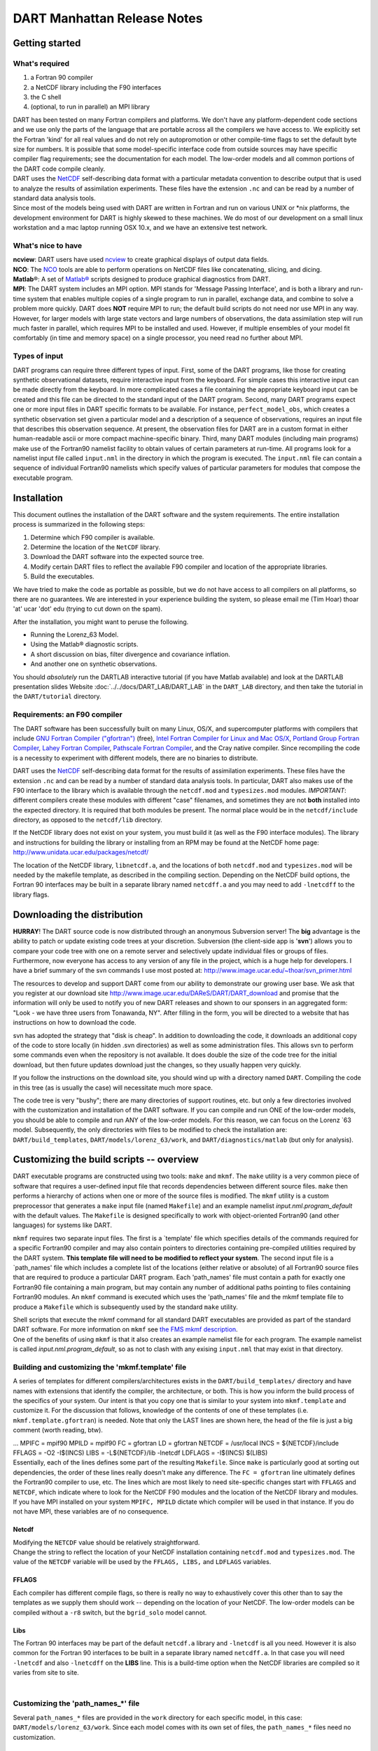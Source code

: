 DART Manhattan Release Notes
============================

Getting started
---------------

What's required
~~~~~~~~~~~~~~~

#. a Fortran 90 compiler
#. a NetCDF library including the F90 interfaces
#. the C shell
#. (optional, to run in parallel) an MPI library

| DART has been tested on many Fortran compilers and platforms. We don't have any platform-dependent code sections and
  we use only the parts of the language that are portable across all the compilers we have access to. We explicitly set
  the Fortran 'kind' for all real values and do not rely on autopromotion or other compile-time flags to set the default
  byte size for numbers. It is possible that some model-specific interface code from outside sources may have specific
  compiler flag requirements; see the documentation for each model. The low-order models and all common portions of the
  DART code compile cleanly.
| DART uses the `NetCDF <https://www.unidata.ucar.edu/downloads/netcdf/index.jsp>`__ self-describing data format with a
  particular metadata convention to describe output that is used to analyze the results of assimilation experiments.
  These files have the extension ``.nc`` and can be read by a number of standard data analysis tools.
| Since most of the models being used with DART are written in Fortran and run on various UNIX or \*nix platforms, the
  development environment for DART is highly skewed to these machines. We do most of our development on a small linux
  workstation and a mac laptop running OSX 10.x, and we have an extensive test network.

What's nice to have
~~~~~~~~~~~~~~~~~~~

| **ncview**: DART users have used `ncview <http://meteora.ucsd.edu/~pierce/ncview_home_page.html>`__ to create
  graphical displays of output data fields.
| **NCO**: The `NCO <http://nco.sourceforge.net>`__ tools are able to perform operations on NetCDF files like
  concatenating, slicing, and dicing.
| **Matlab**\ ®: A set of `Matlab® <http://www.mathworks.com/>`__ scripts designed to produce graphical diagnostics from
  DART.
| **MPI**: The DART system includes an MPI option. MPI stands for 'Message Passing Interface', and is both a library and
  run-time system that enables multiple copies of a single program to run in parallel, exchange data, and combine to
  solve a problem more quickly. DART does **NOT** require MPI to run; the default build scripts do not need nor use MPI
  in any way. However, for larger models with large state vectors and large numbers of observations, the data
  assimilation step will run much faster in parallel, which requires MPI to be installed and used. However, if multiple
  ensembles of your model fit comfortably (in time and memory space) on a single processor, you need read no further
  about MPI.

Types of input
~~~~~~~~~~~~~~

DART programs can require three different types of input. First, some of the DART programs, like those for creating
synthetic observational datasets, require interactive input from the keyboard. For simple cases this interactive input
can be made directly from the keyboard. In more complicated cases a file containing the appropriate keyboard input can
be created and this file can be directed to the standard input of the DART program. Second, many DART programs expect
one or more input files in DART specific formats to be available. For instance, ``perfect_model_obs``, which creates a
synthetic observation set given a particular model and a description of a sequence of observations, requires an input
file that describes this observation sequence. At present, the observation files for DART are in a custom format in
either human-readable ascii or more compact machine-specific binary. Third, many DART modules (including main programs)
make use of the Fortran90 namelist facility to obtain values of certain parameters at run-time. All programs look for a
namelist input file called ``input.nml`` in the directory in which the program is executed. The ``input.nml`` file can
contain a sequence of individual Fortran90 namelists which specify values of particular parameters for modules that
compose the executable program.

Installation
------------

This document outlines the installation of the DART software and the system requirements. The entire installation
process is summarized in the following steps:

#. Determine which F90 compiler is available.
#. Determine the location of the ``NetCDF`` library.
#. Download the DART software into the expected source tree.
#. Modify certain DART files to reflect the available F90 compiler and location of the appropriate libraries.
#. Build the executables.

We have tried to make the code as portable as possible, but we do not have access to all compilers on all platforms, so
there are no guarantees. We are interested in your experience building the system, so please email me (Tim Hoar) thoar
'at' ucar 'dot' edu (trying to cut down on the spam).

After the installation, you might want to peruse the following.

-  Running the Lorenz_63 Model.
-  Using the Matlab® diagnostic scripts.
-  A short discussion on bias, filter divergence and covariance inflation.
-  And another one on synthetic observations.

You should *absolutely* run the DARTLAB interactive tutorial (if you have Matlab available) and look at the DARTLAB
presentation slides Website :doc:`../../docs/DART_LAB/DART_LAB` in the ``DART_LAB`` directory, and then take the
tutorial in the ``DART/tutorial`` directory.

Requirements: an F90 compiler
~~~~~~~~~~~~~~~~~~~~~~~~~~~~~

The DART software has been successfully built on many Linux, OS/X, and supercomputer platforms with compilers that
include `GNU Fortran Compiler ("gfortran") <http://gcc.gnu.org/fortran>`__ (free), `Intel Fortran Compiler for Linux and
Mac OS/X <http://software.intel.com/en-us/fortran-compilers>`__, `Portland Group Fortran
Compiler <http://www.pgroup.com>`__, `Lahey Fortran Compiler <http://www.lahey.com>`__, `Pathscale Fortran
Compiler <http://www.pathscale.com>`__, and the Cray native compiler. Since recompiling the code is a necessity to
experiment with different models, there are no binaries to distribute.

DART uses the `NetCDF <http://www.unidata.ucar.edu/packages/netcdf/>`__ self-describing data format for the results of
assimilation experiments. These files have the extension ``.nc`` and can be read by a number of standard data analysis
tools. In particular, DART also makes use of the F90 interface to the library which is available through the
``netcdf.mod`` and ``typesizes.mod`` modules. *IMPORTANT*: different compilers create these modules with different
"case" filenames, and sometimes they are not **both** installed into the expected directory. It is required that both
modules be present. The normal place would be in the ``netcdf/include`` directory, as opposed to the ``netcdf/lib``
directory.

If the NetCDF library does not exist on your system, you must build it (as well as the F90 interface modules). The
library and instructions for building the library or installing from an RPM may be found at the NetCDF home page:
http://www.unidata.ucar.edu/packages/netcdf/

The location of the NetCDF library, ``libnetcdf.a``, and the locations of both ``netcdf.mod`` and ``typesizes.mod`` will
be needed by the makefile template, as described in the compiling section. Depending on the NetCDF build options, the
Fortran 90 interfaces may be built in a separate library named ``netcdff.a`` and you may need to add ``-lnetcdff`` to
the library flags.

Downloading the distribution
----------------------------

**HURRAY**! The DART source code is now distributed through an anonymous Subversion server! The **big** advantage is the
ability to patch or update existing code trees at your discretion. Subversion (the client-side app is '**svn**') allows
you to compare your code tree with one on a remote server and selectively update individual files or groups of files.
Furthermore, now everyone has access to any version of any file in the project, which is a huge help for developers. I
have a brief summary of the svn commands I use most posted at: http://www.image.ucar.edu/~thoar/svn_primer.html

The resources to develop and support DART come from our ability to demonstrate our growing user base. We ask that you
register at our download site http://www.image.ucar.edu/DAReS/DART/DART_download and promise that the information will
only be used to notify you of new DART releases and shown to our sponsers in an aggregated form: "Look - we have three
users from Tonawanda, NY". After filling in the form, you will be directed to a website that has instructions on how to
download the code.

svn has adopted the strategy that "disk is cheap". In addition to downloading the code, it downloads an additional copy
of the code to store locally (in hidden .svn directories) as well as some administration files. This allows svn to
perform some commands even when the repository is not available. It does double the size of the code tree for the
initial download, but then future updates download just the changes, so they usually happen very quickly.

If you follow the instructions on the download site, you should wind up with a directory named ``DART``. Compiling the
code in this tree (as is usually the case) will necessitate much more space.

The code tree is very "bushy"; there are many directories of support routines, etc. but only a few directories involved
with the customization and installation of the DART software. If you can compile and run ONE of the low-order models,
you should be able to compile and run ANY of the low-order models. For this reason, we can focus on the Lorenz \`63
model. Subsequently, the only directories with files to be modified to check the installation are:
``DART/build_templates``, ``DART/models/lorenz_63/work``, and ``DART/diagnostics/matlab`` (but only for analysis).

Customizing the build scripts -- overview
-----------------------------------------

DART executable programs are constructed using two tools: ``make`` and ``mkmf``. The ``make`` utility is a very common
piece of software that requires a user-defined input file that records dependencies between different source files.
``make`` then performs a hierarchy of actions when one or more of the source files is modified. The ``mkmf`` utility is
a custom preprocessor that generates a ``make`` input file (named ``Makefile``) and an example namelist
*input.nml.\ program\ \_default* with the default values. The ``Makefile`` is designed specifically to work with
object-oriented Fortran90 (and other languages) for systems like DART.

``mkmf`` requires two separate input files. The first is a \`template' file which specifies details of the commands
required for a specific Fortran90 compiler and may also contain pointers to directories containing pre-compiled
utilities required by the DART system. **This template file will need to be modified to reflect your system**. The
second input file is a \`path_names' file which includes a complete list of the locations (either relative or absolute)
of all Fortran90 source files that are required to produce a particular DART program. Each 'path_names' file must
contain a path for exactly one Fortran90 file containing a main program, but may contain any number of additional paths
pointing to files containing Fortran90 modules. An ``mkmf`` command is executed which uses the 'path_names' file and the
mkmf template file to produce a ``Makefile`` which is subsequently used by the standard ``make`` utility.

| Shell scripts that execute the mkmf command for all standard DART executables are provided as part of the standard
  DART software. For more information on ``mkmf`` see `the FMS mkmf
  description <https://www.gfdl.noaa.gov/~vb/mkmf.html#mkmf>`__.
| One of the benefits of using ``mkmf`` is that it also creates an example namelist file for each program. The example
  namelist is called *input.nml.\ program\ \_default*, so as not to clash with any exising ``input.nml`` that may exist
  in that directory.

Building and customizing the 'mkmf.template' file
~~~~~~~~~~~~~~~~~~~~~~~~~~~~~~~~~~~~~~~~~~~~~~~~~

A series of templates for different compilers/architectures exists in the ``DART/build_templates/`` directory and have
names with extensions that identify the compiler, the architecture, or both. This is how you inform the build process of
the specifics of your system. Our intent is that you copy one that is similar to your system into ``mkmf.template`` and
customize it. For the discussion that follows, knowledge of the contents of one of these templates (i.e.
``mkmf.template.gfortran``) is needed. Note that only the LAST lines are shown here, the head of the file is just a big
comment (worth reading, btw).

.. container:: routine

   ...
   MPIFC = mpif90
   MPILD = mpif90
   FC = gfortran
   LD = gfortran
   NETCDF = /usr/local
   INCS = ${NETCDF}/include
   FFLAGS = -O2 -I$(INCS)
   LIBS = -L${NETCDF}/lib -lnetcdf
   LDFLAGS = -I$(INCS) $(LIBS)

| Essentially, each of the lines defines some part of the resulting ``Makefile``. Since ``make`` is particularly good at
  sorting out dependencies, the order of these lines really doesn't make any difference. The ``FC = gfortran`` line
  ultimately defines the Fortran90 compiler to use, etc. The lines which are most likely to need site-specific changes
  start with ``FFLAGS`` and ``NETCDF``, which indicate where to look for the NetCDF F90 modules and the location of the
  NetCDF library and modules.
| If you have MPI installed on your system ``MPIFC, MPILD`` dictate which compiler will be used in that instance. If you
  do not have MPI, these variables are of no consequence.

Netcdf
^^^^^^

| Modifying the ``NETCDF`` value should be relatively straightforward.
| Change the string to reflect the location of your NetCDF installation containing ``netcdf.mod`` and ``typesizes.mod``.
  The value of the ``NETCDF`` variable will be used by the ``FFLAGS, LIBS,`` and ``LDFLAGS`` variables.

FFLAGS
^^^^^^

Each compiler has different compile flags, so there is really no way to exhaustively cover this other than to say the
templates as we supply them should work -- depending on the location of your NetCDF. The low-order models can be
compiled without a ``-r8`` switch, but the ``bgrid_solo`` model cannot.

Libs
^^^^

The Fortran 90 interfaces may be part of the default ``netcdf.a`` library and ``-lnetcdf`` is all you need. However it
is also common for the Fortran 90 interfaces to be built in a separate library named ``netcdff.a``. In that case you
will need ``-lnetcdf`` and also ``-lnetcdff`` on the **LIBS** line. This is a build-time option when the NetCDF
libraries are compiled so it varies from site to site.

| 

Customizing the 'path_names_*' file
~~~~~~~~~~~~~~~~~~~~~~~~~~~~~~~~~~~

Several ``path_names_*`` files are provided in the ``work`` directory for each specific model, in this case:
``DART/models/lorenz_63/work``. Since each model comes with its own set of files, the ``path_names_*`` files need no
customization.

Building the Lorenz_63 DART project
-----------------------------------

DART executables are constructed in a ``work`` subdirectory under the directory containing code for the given model.
From the top-level DART directory change to the L63 work directory and list the contents:

.. container:: unix

   cd DART/models/lorenz_63/work
   ls -1

With the result:

::

   filter_input.cdl
   filter_input_list.txt
   filter_output_list.txt
   input.nml
   input.workshop.nml
   mkmf_create_fixed_network_seq
   mkmf_create_obs_sequence
   mkmf_filter
   mkmf_obs_diag
   mkmf_obs_sequence_tool
   mkmf_perfect_model_obs
   mkmf_preprocess
   obs_seq.final
   obs_seq.in
   obs_seq.out
   obs_seq.out.average
   obs_seq.out.x
   obs_seq.out.xy
   obs_seq.out.xyz
   obs_seq.out.z
   path_names_create_fixed_network_seq
   path_names_create_obs_sequence
   path_names_filter
   path_names_obs_diag
   path_names_obs_sequence_tool
   path_names_perfect_model_obs
   path_names_preprocess
   perfect_input.cdl
   quickbuild.csh
   set_def.out
   workshop_setup.csh

In all the ``work`` directories there will be a ``quickbuild.csh`` script that builds or rebuilds the executables. The
following instructions do this work by hand to introduce you to the individual steps, but in practice running quickbuild
will be the normal way to do the compiles.

There are seven ``mkmf_``\ *xxxxxx* files for the programs

#. ``preprocess``,
#. ``create_obs_sequence``,
#. ``create_fixed_network_seq``,
#. ``perfect_model_obs``,
#. ``filter``,
#. ``obs_sequence_tool``, and
#. ``obs_diag``,

along with the corresponding ``path_names_``\ *xxxxxx* files. There are also files that contain initial conditions,
NetCDF output, and several observation sequence files, all of which will be discussed later. You can examine the
contents of one of the ``path_names_``\ *xxxxxx* files, for instance ``path_names_filter``, to see a list of the
relative paths of all files that contain Fortran90 modules required for the program ``filter`` for the L63 model. All of
these paths are relative to your ``DART`` directory. The first path is the main program (``filter.f90``) and is followed
by all the Fortran90 modules used by this program (after preprocessing).

The ``mkmf_``\ *xxxxxx* scripts are cryptic but should not need to be modified -- as long as you do not restructure the
code tree (by moving directories, for example). The function of the ``mkmf_``\ *xxxxxx* script is to generate a
``Makefile`` and an *input.nml.\ program\ \_default* file. It does not do the compile; ``make`` does that:

.. container:: unix

   csh mkmf_preprocess
   make

| The first command generates an appropriate ``Makefile`` and the ``input.nml.preprocess_default`` file. The second
  command results in the compilation of a series of Fortran90 modules which ultimately produces an executable file:
  ``preprocess``. Should you need to make any changes to the ``DART/build_templates/mkmf.template``, you will need to
  regenerate the ``Makefile``.
| The ``preprocess`` program actually builds source code to be used by all the remaining modules. It is **imperative**
  to actually **run** ``preprocess`` before building the remaining executables. This is how the same code can assimilate
  state vector 'observations' for the Lorenz_63 model and real radar reflectivities for WRF without needing to specify a
  set of radar operators for the Lorenz_63 model!
| ``preprocess`` reads the ``&preprocess_nml`` namelist to determine what observations and operators to incorporate. For
  this exercise, we will use the values in ``input.nml``. ``preprocess`` is designed to abort if the files it is
  supposed to build already exist. For this reason, it is necessary to remove a couple files (if they exist) before you
  run the preprocessor. (The ``quickbuild.csh`` script will do this for you automatically.)

.. container:: unix

   ::

      \rm -f ../../../observations/forward_operators/obs_def_mod.f90
      \rm -f ../../../assimilation_code/modules/observations/obs_kind_mod.f90
      ./preprocess
      ls -l  ../../../observations/forward_operators/obs_def_mod.f90
      ls -l  ../../../assimilation_code/modules/observations/obs_kind_mod.f90

| This created ``DART/observations/forward_operators/obs_def_mod.f90`` from
  ``DART/assimilation_code/modules/observations/DEFAULT_obs_kind_mod.F90`` and several other modules.
  ``DART/assimilation_code/modules/observations/obs_kind_mod.f90`` was created similarly. Now we can build the rest of
  the project.
| A series of object files for each module compiled will also be left in the work directory, as some of these are
  undoubtedly needed by the build of the other DART components. You can proceed to create the other programs needed to
  work with L63 in DART as follows:

.. container:: unix

   csh mkmf_create_obs_sequence
   make
   csh mkmf_create_fixed_network_seq
   make
   csh mkmf_perfect_model_obs
   make
   csh mkmf_filter
   make
   csh mkmf_obs_diag
   make

| 

The result (hopefully) is that six executables now reside in your work directory. The most common problem is that the
NetCDF libraries and include files (particularly ``typesizes.mod``) are not found. Edit the
``DART/build_templates/mkmf.template``, recreate the ``Makefile``, and try again.

+------------------------------+--------------------------------------------------------------------------------------+
| program                      | purpose                                                                              |
+==============================+======================================================================================+
| ``preprocess``               | creates custom source code for just the observation types of interest                |
+------------------------------+--------------------------------------------------------------------------------------+
| ``create_obs_sequence``      | specify a (set) of observation characteristics taken by a particular (set of)        |
|                              | instruments                                                                          |
+------------------------------+--------------------------------------------------------------------------------------+
| ``create_fixed_network_seq`` | repeat a set of observations through time to simulate observing networks where       |
|                              | observations are taken in the same location at regular (or irregular) intervals      |
+------------------------------+--------------------------------------------------------------------------------------+
| ``perfect_model_obs``        | generate "true state" for synthetic observation experiments. Can also be used to     |
|                              | 'spin up' a model by running it for a long time.                                     |
+------------------------------+--------------------------------------------------------------------------------------+
| ``filter``                   | does the assimilation                                                                |
+------------------------------+--------------------------------------------------------------------------------------+
| ``obs_diag``                 | creates observation-space diagnostic files to be explored by the Matlab® scripts.    |
+------------------------------+--------------------------------------------------------------------------------------+
| ``obs_sequence_tool``        | manipulates observation sequence files. It is not generally needed (particularly for |
|                              | low-order models) but can be used to combine observation sequences or convert from   |
|                              | ASCII to binary or vice-versa. We will not cover its use in this document.           |
+------------------------------+--------------------------------------------------------------------------------------+

Running Lorenz_63
-----------------

This initial sequence of exercises includes detailed instructions on how to work with the DART code and allows
investigation of the basic features of one of the most famous dynamical systems, the 3-variable Lorenz-63 model. The
remarkable complexity of this simple model will also be used as a case study to introduce a number of features of a
simple ensemble filter data assimilation system. To perform a synthetic observation assimilation experiment for the L63
model, the following steps must be performed (an overview of the process is given first, followed by detailed procedures
for each step):

Experiment overview
-------------------

#. Integrate the L63 model for a long time
   starting from arbitrary initial conditions to generate a model state that lies on the attractor. The ergodic nature
   of the L63 system means a 'lengthy' integration always converges to some point on the computer's finite precision
   representation of the model's attractor.
#. Generate a set of ensemble initial conditions
   from which to start an assimilation. Since L63 is ergodic, the ensemble members can be designed to look like random
   samples from the model's 'climatological distribution'. To generate an ensemble member, very small perturbations can
   be introduced to the state on the attractor generated by step 1. This perturbed state can then be integrated for a
   very long time until all memory of its initial condition can be viewed as forgotten. Any number of ensemble initial
   conditions can be generated by repeating this procedure.
#. Simulate a particular observing system
   by first creating an 'observation set definition' and then creating an 'observation sequence'. The 'observation set
   definition' describes the instrumental characteristics of the observations and the 'observation sequence' defines the
   temporal sequence of the observations.
#. Populate the 'observation sequence' with 'perfect' observations
   by integrating the model and using the information in the 'observation sequence' file to create simulated
   observations. This entails operating on the model state at the time of the observation with an appropriate forward
   operator (a function that operates on the model state vector to produce the expected value of the particular
   observation) and then adding a random sample from the observation error distribution specified in the observation set
   definition. At the same time, diagnostic output about the 'true' state trajectory can be created.
#. Assimilate the synthetic observations
   by running the filter; diagnostic output is generated.

1. Integrate the L63 model for a 'long' time
~~~~~~~~~~~~~~~~~~~~~~~~~~~~~~~~~~~~~~~~~~~~

``perfect_model_obs`` integrates the model for all the times specified in the 'observation sequence definition' file. To
this end, begin by creating an 'observation sequence definition' file that spans a long time. Creating an 'observation
sequence definition' file is a two-step procedure involving ``create_obs_sequence`` followed by
``create_fixed_network_seq``. After they are both run, it is necessary to integrate the model with
``perfect_model_obs``.

1.1 Create an observation set definition
^^^^^^^^^^^^^^^^^^^^^^^^^^^^^^^^^^^^^^^^

| ``create_obs_sequence`` creates an observation set definition, the time-independent part of an observation sequence.
  An observation set definition file only contains the ``location, type,`` and ``observational error characteristics``
  (normally just the diagonal observational error variance) for a related set of observations. There are no actual
  observations, nor are there any times associated with the definition. For spin-up, we are only interested in
  integrating the L63 model, not in generating any particular synthetic observations. Begin by creating a minimal
  observation set definition.
| In general, for the low-order models, only a single observation set need be defined. Next, the number of individual
  scalar observations (like a single surface pressure observation) in the set is needed. To spin-up an initial condition
  for the L63 model, only a single observation is needed. Next, the error variance for this observation must be entered.
  Since we do not need (nor want) this observation to have any impact on an assimilation (it will only be used for
  spinning up the model and the ensemble), enter a very large value for the error variance. An observation with a very
  large error variance has essentially no impact on deterministic filter assimilations like the default variety
  implemented in DART. Finally, the location and type of the observation need to be defined. For all types of models,
  the most elementary form of synthetic observations are called 'identity' observations. These observations are
  generated simply by adding a random sample from a specified observational error distribution directly to the value of
  one of the state variables. This defines the observation as being an identity observation of the first state variable
  in the L63 model. The program will respond by terminating after generating a file (generally named ``set_def.out``)
  that defines the single identity observation of the first state variable of the L63 model. The following is a
  screenshot (much of the verbose logging has been left off for clarity), the user input looks *like this*.

.. container:: unix

   ::

      [unixprompt]$ ./create_obs_sequence
       Starting program create_obs_sequence
       Initializing the utilities module.
       Trying to log to unit   10
       Trying to open file dart_log.out
       
       Registering module :
       $url: http:/build_templatessquish/DART/trunk/utilities/utilities_mod.f90 $
       $revision: 2713 $
       $date: 2007-03-25 22:09:04 -0600 (Sun, 25 Mar 2007) $
       Registration complete.

       &UTILITIES_NML
       TERMLEVEL= 2,LOGFILENAME=dart_log.out                                          
                                                                                  
       /
       
       Registering module :
       $url: http://squish/DART/trunk/obs_sequence/create_obs_sequence.f90 $
       $revision: 2713 $
       $date: 2007-03-25 22:09:04 -0600 (Sun, 25 Mar 2007) $
       Registration complete.

       { ... }

       Input upper bound on number of observations in sequence
      10
       
       Input number of copies of data (0 for just a definition)
      0

       Input number of quality control values per field (0 or greater)
      0

       input a -1 if there are no more obs 
      0

       Registering module :
       $url: http://squish/DART/trunk/obs_def/DEFAULT_obs_def_mod.F90 $
       $revision: 2820 $
       $date: 2007-04-09 10:37:47 -0600 (Mon, 09 Apr 2007) $
       Registration complete.
       
       
       Registering module :
       $url: http://squish/DART/trunk/obs_kind/DEFAULT_obs_kind_mod.F90 $
       $revision: 2822 $
       $date: 2007-04-09 10:39:08 -0600 (Mon, 09 Apr 2007) $
       Registration complete.
       
       ------------------------------------------------------
       
       initialize_module obs_kind_nml values are
       
       -------------- ASSIMILATE_THESE_OBS_TYPES --------------
       RAW_STATE_VARIABLE
       -------------- EVALUATE_THESE_OBS_TYPES --------------
       ------------------------------------------------------
       
            Input -1 * state variable index for identity observations
            OR input the name of the observation kind from table below:
            OR input the integer index, BUT see documentation...
              1 RAW_STATE_VARIABLE

      -1

       input time in days and seconds
      1 0

       Input error variance for this observation definition
      1000000

       input a -1 if there are no more obs 
      -1

       Input filename for sequence (  set_def.out   usually works well)
       set_def.out 
       write_obs_seq  opening formatted file set_def.out
       write_obs_seq  closed file set_def.out

1.2 Create an observation sequence definition
^^^^^^^^^^^^^^^^^^^^^^^^^^^^^^^^^^^^^^^^^^^^^

| ``create_fixed_network_seq`` creates an 'observation sequence definition' by extending the 'observation set
  definition' with the temporal attributes of the observations.
| The first input is the name of the file created in the previous step, i.e. the name of the observation set definition
  that you've just created. It is possible to create sequences in which the observation sets are observed at regular
  intervals or irregularly in time. Here, all we need is a sequence that takes observations over a long period of time -
  indicated by entering a 1. Although the L63 system normally is defined as having a non-dimensional time step, the DART
  system arbitrarily defines the model timestep as being 3600 seconds. If we declare that we have one observation per
  day for 1000 days, we create an observation sequence definition spanning 24000 'model' timesteps; sufficient to
  spin-up the model onto the attractor. Finally, enter a name for the 'observation sequence definition' file. Note
  again: there are no observation values present in this file. Just an observation type, location, time and the error
  characteristics. We are going to populate the observation sequence with the ``perfect_model_obs`` program.

.. container:: unix

   ::

      [unixprompt]$ ./create_fixed_network_seq

       ...

       Registering module :
       $url: http://squish/DART/trunk/obs_sequence/obs_sequence_mod.f90 $
       $revision: 2749 $
       $date: 2007-03-30 15:07:33 -0600 (Fri, 30 Mar 2007) $
       Registration complete.
       
       static_init_obs_sequence obs_sequence_nml values are
       &OBS_SEQUENCE_NML
       WRITE_BINARY_OBS_SEQUENCE =  F,
       /
       Input filename for network definition sequence (usually  set_def.out  )
      set_def.out

       ...

       To input a regularly repeating time sequence enter 1
       To enter an irregular list of times enter 2
      1
       Input number of observations in sequence
      1000
       Input time of initial ob in sequence in days and seconds
      1, 0
       Input period of obs in days and seconds
      1, 0
                 1
                 2
                 3
      ...
               997
               998
               999
              1000
      What is output file name for sequence (  obs_seq.in   is recommended )
      obs_seq.in
       write_obs_seq  opening formatted file obs_seq.in
       write_obs_seq closed file obs_seq.in

1.3 Initialize the model onto the attractor
^^^^^^^^^^^^^^^^^^^^^^^^^^^^^^^^^^^^^^^^^^^

| ``perfect_model_obs`` can now advance the arbitrary initial state for 24,000 timesteps to move it onto the attractor.
| ``perfect_model_obs`` uses the Fortran90 namelist input mechanism instead of (admittedly gory, but temporary)
  interactive input. All of the DART software expects the namelists to found in a file called ``input.nml``. When you
  built the executable, an example namelist was created ``input.nml.perfect_model_obs_default`` that contains all of the
  namelist input for the executable. If you followed the example, each namelist was saved to a unique name. We must now
  rename and edit the namelist file for ``perfect_model_obs``. Copy ``input.nml.perfect_model_obs_default`` to
  ``input.nml`` and edit it to look like the following: (just worry about the highlighted stuff - and whitespace doesn't
  matter)

.. container:: unix

   cp input.nml.perfect_model_obs_default input.nml

.. container:: routineIndent1

   ::

      &perfect_model_obs_nml
         start_from_restart    = .false.,
         output_restart        = .true.,
         async                 = 0,
         init_time_days        = 0,
         init_time_seconds     = 0,
         first_obs_days        = -1,
         first_obs_seconds     = -1,
         last_obs_days         = -1,
         last_obs_seconds      = -1,
         output_interval       = 1,
         restart_in_file_name  = "perfect_ics",
         restart_out_file_name = "perfect_restart",
         obs_seq_in_file_name  = "obs_seq.in",
         obs_seq_out_file_name = "obs_seq.out",
         adv_ens_command       = "./advance_ens.csh"  /

      &ensemble_manager_nml
         single_restart_file_in  = .true.,
         single_restart_file_out = .true.,
         perturbation_amplitude  = 0.2  /

      &assim_tools_nml
         filter_kind                     = 1,
         cutoff                          = 0.2,
         sort_obs_inc                    = .false.,
         spread_restoration              = .false.,
         sampling_error_correction       = .false.,
         adaptive_localization_threshold = -1,
         print_every_nth_obs             = 0  /

      &cov_cutoff_nml
         select_localization = 1  /

      &reg_factor_nml
         select_regression    = 1,
         input_reg_file       = "time_mean_reg",
         save_reg_diagnostics = .false.,
         reg_diagnostics_file = "reg_diagnostics"  /

      &obs_sequence_nml
         write_binary_obs_sequence = .false.  /

      &obs_kind_nml
         assimilate_these_obs_types = 'RAW_STATE_VARIABLE'  /

      &assim_model_nml
         write_binary_restart_files = .true. /

      &model_nml
         sigma  = 10.0,
         r      = 28.0,
         b      = 2.6666666666667,
         deltat = 0.01,
         time_step_days = 0,
         time_step_seconds = 3600  /

      &utilities_nml
         TERMLEVEL = 1,
         logfilename = 'dart_log.out'  /

For the moment, only two namelists warrant explanation. Each namelists is covered in detail in the html files
accompanying the source code for the module.

perfect_model_obs_nml
~~~~~~~~~~~~~~~~~~~~~

+---------------------------+-----------------------------------------------------------------------------------------+
| namelist variable         | description                                                                             |
+===========================+=========================================================================================+
| ``start_from_restart``    | When set to 'false', ``perfect_model_obs`` generates an arbitrary initial condition     |
|                           | (which cannot be guaranteed to be on the L63 attractor). When set to 'true', a restart  |
|                           | file (specified by ``restart_in_file_name``) is read.                                   |
+---------------------------+-----------------------------------------------------------------------------------------+
| ``output_restart``        | When set to 'true', ``perfect_model_obs`` will record the model state at the end of     |
|                           | this integration in the file named by ``restart_out_file_name``.                        |
+---------------------------+-----------------------------------------------------------------------------------------+
| ``async``                 | The lorenz_63 model is advanced through a subroutine call - indicated by async = 0.     |
|                           | There is no other valid value for this model.                                           |
+---------------------------+-----------------------------------------------------------------------------------------+
| ``init_time_``\ *xxxx*    | the start time of the integration.                                                      |
+---------------------------+-----------------------------------------------------------------------------------------+
| ``first_obs_``\ *xxxx*    | the time of the first observation of interest. While not needed in this example, you    |
|                           | can skip observations if you want to. A value of -1 indicates to start at the           |
|                           | beginning.                                                                              |
+---------------------------+-----------------------------------------------------------------------------------------+
| ``last_obs_``\ *xxxx*     | the time of the last observation of interest. While not needed in this example, you do  |
|                           | not have to assimilate all the way to the end of the observation sequence file. A value |
|                           | of -1 indicates to use all the observations.                                            |
+---------------------------+-----------------------------------------------------------------------------------------+
| ``output_interval``       | interval at which to save the model state (in True_State.nc).                           |
+---------------------------+-----------------------------------------------------------------------------------------+
| ``restart_in_file_name``  | is ignored when 'start_from_restart' is 'false'.                                        |
+---------------------------+-----------------------------------------------------------------------------------------+
| ``restart_out_file_name`` | if ``output_restart`` is 'true', this specifies the name of the file containing the     |
|                           | model state at the end of the integration.                                              |
+---------------------------+-----------------------------------------------------------------------------------------+
| ``obs_seq_in_file_name``  | specifies the file name that results from running ``create_fixed_network_seq``, i.e.    |
|                           | the 'observation sequence definition' file.                                             |
+---------------------------+-----------------------------------------------------------------------------------------+
| ``obs_seq_out_file_name`` | specifies the output file name containing the 'observation sequence', finally populated |
|                           | with (perfect?) 'observations'.                                                         |
+---------------------------+-----------------------------------------------------------------------------------------+
| ``advance_ens_command``   | specifies the shell commands or script to execute when async /= 0.                      |
+---------------------------+-----------------------------------------------------------------------------------------+

utilities_nml
~~~~~~~~~~~~~

+-------------------+-------------------------------------------------------------------------------------------------+
| namelist variable | description                                                                                     |
+===================+=================================================================================================+
| ``TERMLEVEL``     | When set to '1' the programs terminate when a 'warning' is generated. When set to '2' the       |
|                   | programs terminate only with 'fatal' errors.                                                    |
+-------------------+-------------------------------------------------------------------------------------------------+
| ``logfilename``   | Run-time diagnostics are saved to this file. This namelist is used by all programs, so the file |
|                   | is opened in APPEND mode. Subsequent executions cause this file to grow.                        |
+-------------------+-------------------------------------------------------------------------------------------------+

Executing ``perfect_model_obs`` will integrate the model 24,000 steps and output the resulting state in the file
``perfect_restart``. Interested parties can check the spinup in the ``True_State.nc`` file.

.. container:: unix

   ./perfect_model_obs

2. Generate a set of ensemble initial conditions
~~~~~~~~~~~~~~~~~~~~~~~~~~~~~~~~~~~~~~~~~~~~~~~~

| The set of initial conditions for a 'perfect model' experiment is created in several steps. 1) Starting from the
  spun-up state of the model (available in ``perfect_restart``), run ``perfect_model_obs`` to generate the 'true state'
  of the experiment and a corresponding set of observations. 2) Feed the same initial spun-up state and resulting
  observations into ``filter``.
| The first step is achieved by changing a perfect_model_obs namelist parameter, copying ``perfect_restart`` to
  ``perfect_ics``, and rerunning ``perfect_model_obs``. This execution of ``perfect_model_obs`` will advance the model
  state from the end of the first 24,000 steps to the end of an additional 24,000 steps and place the final state in
  ``perfect_restart``. The rest of the namelists in ``input.nml`` should remain unchanged.

.. container:: routineIndent1

   ::

      &perfect_model_obs_nml
         start_from_restart    = .true.,
         output_restart        = .true.,
         async                 = 0,
         init_time_days        = 0,
         init_time_seconds     = 0,
         first_obs_days        = -1,
         first_obs_seconds     = -1,
         last_obs_days         = -1,
         last_obs_seconds      = -1,
         output_interval       = 1,
         restart_in_file_name  = "perfect_ics",
         restart_out_file_name = "perfect_restart",
         obs_seq_in_file_name  = "obs_seq.in",
         obs_seq_out_file_name = "obs_seq.out",
         adv_ens_command       = "./advance_ens.csh"  /

| 

.. container:: unix

   cp perfect_restart perfect_ics
   ./perfect_model_obs

A ``True_State.nc`` file is also created. It contains the 'true' state of the integration.

Generating the ensemble
^^^^^^^^^^^^^^^^^^^^^^^

This step (#2 from above) is done with the program ``filter``, which also uses the Fortran90 namelist mechanism for
input. It is now necessary to copy the ``input.nml.filter_default`` namelist to ``input.nml``.

.. container:: indent1

   cp input.nml.filter_default input.nml

| You may also build one master namelist containting all the required namelists. Having unused namelists in the
  ``input.nml`` does not hurt anything, and it has been so useful to be reminded of what is possible that we made it an
  error to NOT have a required namelist. Take a peek at any of the other models for examples of a "fully qualified"
  ``input.nml``.
| *HINT:* if you used ``svn`` to get the project, try 'svn revert input.nml' to restore the namelist that was
  distributed with the project - which DOES have all the namelist blocks. Just be sure the values match the examples
  here.

.. container:: routineIndent1

   ::

      &filter_nml
         async                    = 0,
         adv_ens_command          = "./advance_model.csh",
         ens_size                 = 100,
         start_from_restart       = .false.,
         output_restart           = .true.,
         obs_sequence_in_name     = "obs_seq.out",
         obs_sequence_out_name    = "obs_seq.final",
         restart_in_file_name     = "perfect_ics",
         restart_out_file_name    = "filter_restart",
         init_time_days           = 0,
         init_time_seconds        = 0,
         first_obs_days           = -1,
         first_obs_seconds        = -1,
         last_obs_days            = -1,
         last_obs_seconds         = -1,
         num_output_state_members = 20,
         num_output_obs_members   = 20,
         output_interval          = 1,
         num_groups               = 1,
         input_qc_threshold       =  4.0,
         outlier_threshold        = -1.0,
         output_forward_op_errors = .false.,
         output_timestamps        = .false.,
         output_inflation         = .true.,

         inf_flavor               = 0,                       0,
         inf_start_from_restart   = .false.,                 .false.,
         inf_output_restart       = .false.,                 .false.,
         inf_deterministic        = .true.,                  .true.,
         inf_in_file_name         = 'not_initialized',       'not_initialized',
         inf_out_file_name        = 'not_initialized',       'not_initialized',
         inf_diag_file_name       = 'not_initialized',       'not_initialized',
         inf_initial              = 1.0,                     1.0,
         inf_sd_initial           = 0.0,                     0.0,
         inf_lower_bound          = 1.0,                     1.0,
         inf_upper_bound          = 1000000.0,               1000000.0,
         inf_sd_lower_bound       = 0.0,                     0.0
      /

      &smoother_nml
         num_lags              = 0,
         start_from_restart    = .false.,
         output_restart        = .false.,
         restart_in_file_name  = 'smoother_ics',
         restart_out_file_name = 'smoother_restart'  /

      &ensemble_manager_nml
         single_restart_file_in  = .true.,
         single_restart_file_out = .true.,
         perturbation_amplitude  = 0.2  /

      &assim_tools_nml
         filter_kind                     = 1,
         cutoff                          = 0.2,
         sort_obs_inc                    = .false.,
         spread_restoration              = .false.,
         sampling_error_correction       = .false.,
         adaptive_localization_threshold = -1,
         print_every_nth_obs             = 0  /

      &cov_cutoff_nml
         select_localization = 1  /

      &reg_factor_nml
         select_regression    = 1,
         input_reg_file       = "time_mean_reg",
         save_reg_diagnostics = .false.,
         reg_diagnostics_file = "reg_diagnostics"  /

      &obs_sequence_nml
         write_binary_obs_sequence = .false.  /

      &obs_kind_nml
         assimilate_these_obs_types = 'RAW_STATE_VARIABLE'  /

      &assim_model_nml
         write_binary_restart_files = .true. /

      &model_nml
         sigma  = 10.0,
         r      = 28.0,
         b      = 2.6666666666667,
         deltat = 0.01,
         time_step_days = 0,
         time_step_seconds = 3600  /

      &utilities_nml
         TERMLEVEL = 1,
         logfilename = 'dart_log.out'  /

Only the non-obvious(?) entries for ``filter_nml`` will be discussed.

+------------------------------+--------------------------------------------------------------------------------------+
| namelist variable            | description                                                                          |
+==============================+======================================================================================+
| ``ens_size``                 | Number of ensemble members. 100 is sufficient for most of the L63 exercises.         |
+------------------------------+--------------------------------------------------------------------------------------+
| ``start_from_restart``       | when '.false.', ``filter`` will generate its own ensemble of initial conditions. It  |
|                              | is important to note that the filter still makes use of the file named by            |
|                              | ``restart_in_file_name`` (i.e. ``perfect_ics``) by randomly perturbing these state   |
|                              | variables.                                                                           |
+------------------------------+--------------------------------------------------------------------------------------+
| ``num_output_state_members`` | specifies the number of state vectors contained in the NetCDF diagnostic files. May  |
|                              | be a value from 0 to ``ens_size``.                                                   |
+------------------------------+--------------------------------------------------------------------------------------+
| ``num_output_obs_members``   | specifies the number of 'observations' (derived from applying the forward operator   |
|                              | to the state vector) are contained in the ``obs_seq.final`` file. May be a value     |
|                              | from 0 to ``ens_size``                                                               |
+------------------------------+--------------------------------------------------------------------------------------+
| ``inf_flavor``               | A value of 0 results in no inflation.(spin-up)                                       |
+------------------------------+--------------------------------------------------------------------------------------+

The filter is told to generate its own ensemble initial conditions since ``start_from_restart`` is '.false.'. However,
it is important to note that the filter still makes use of ``perfect_ics`` which is set to be the
``restart_in_file_name``. This is the model state generated from the first 24,000 step model integration by
``perfect_model_obs``. ``Filter`` generates its ensemble initial conditions by randomly perturbing the state variables
of this state.

``num_output_state_members`` are '.true.' so the state vector is output at every time for which there are observations
(once a day here). ``Posterior_Diag.nc`` and ``Prior_Diag.nc`` then contain values for 20 ensemble members once a day.
Once the namelist is set, execute ``filter`` to integrate the ensemble forward for 24,000 steps with the final ensemble
state written to the ``filter_restart``. Copy the ``perfect_model_obs`` restart file ``perfect_restart`` (the \`true
state') to ``perfect_ics``, and the ``filter`` restart file ``filter_restart`` to ``filter_ics`` so that future
assimilation experiments can be initialized from these spun-up states.

.. container:: unix

   ::

      ./filter
      cp perfect_restart perfect_ics
      cp filter_restart filter_ics

The spin-up of the ensemble can be viewed by examining the output in the NetCDF files ``True_State.nc`` generated by
``perfect_model_obs`` and ``Posterior_Diag.nc`` and ``Prior_Diag.nc`` generated by ``filter``. To do this, see the
detailed discussion of matlab diagnostics in Appendix I.

3. Simulate a particular observing system
~~~~~~~~~~~~~~~~~~~~~~~~~~~~~~~~~~~~~~~~~

Begin by using ``create_obs_sequence`` to generate an observation set in which each of the 3 state variables of L63 is
observed with an observational error variance of 1.0 for each observation. To do this, use the following input sequence
(the text including and after # is a comment and does not need to be entered):

============= ===========================================================
*4*           # upper bound on num of observations in sequence
*0*           # number of copies of data (0 for just a definition)
*0*           # number of quality control values per field (0 or greater)
*0*           # -1 to exit/end observation definitions
*-1*          # observe state variable 1
*0 0*         # time -- days, seconds
*1.0*         # observational variance
*0*           # -1 to exit/end observation definitions
*-2*          # observe state variable 2
*0 0*         # time -- days, seconds
*1.0*         # observational variance
*0*           # -1 to exit/end observation definitions
*-3*          # observe state variable 3
*0 0*         # time -- days, seconds
*1.0*         # observational variance
*-1*          # -1 to exit/end observation definitions
*set_def.out* # Output file name
============= ===========================================================

Now, generate an observation sequence definition by running ``create_fixed_network_seq`` with the following input
sequence:

============= ===============================================================
*set_def.out* # Input observation set definition file
*1*           # Regular spaced observation interval in time
*1000*        # 1000 observation times
*0, 43200*    # First observation after 12 hours (0 days, 12 \* 3600 seconds)
*0, 43200*    # Observations every 12 hours
*obs_seq.in*  # Output file for observation sequence definition
============= ===============================================================

4. Generate a particular observing system and true state
~~~~~~~~~~~~~~~~~~~~~~~~~~~~~~~~~~~~~~~~~~~~~~~~~~~~~~~~

An observation sequence file is now generated by running ``perfect_model_obs`` with the namelist values (unchanged from
step 2):

.. container:: routineIndent1

   ::

      &perfect_model_obs_nml
         start_from_restart    = .true.,
         output_restart        = .true.,
         async                 = 0,
         init_time_days        = 0,
         init_time_seconds     = 0,
         first_obs_days        = -1,
         first_obs_seconds     = -1,
         last_obs_days         = -1,
         last_obs_seconds      = -1,
         output_interval       = 1,
         restart_in_file_name  = "perfect_ics",
         restart_out_file_name = "perfect_restart",
         obs_seq_in_file_name  = "obs_seq.in",
         obs_seq_out_file_name = "obs_seq.out",
         adv_ens_command       = "./advance_ens.csh"  /

This integrates the model starting from the state in ``perfect_ics`` for 1000 12-hour intervals outputting synthetic
observations of the three state variables every 12 hours and producing a NetCDF diagnostic file, ``True_State.nc``.

5. Filtering
~~~~~~~~~~~~

Finally, ``filter`` can be run with its namelist set to:

.. container:: routineIndent1

   ::

      &filter_nml
         async                    = 0,
         adv_ens_command          = "./advance_model.csh",
         ens_size                 = 100,
         start_from_restart       = .true.,
         output_restart           = .true.,
         obs_sequence_in_name     = "obs_seq.out",
         obs_sequence_out_name    = "obs_seq.final",
         restart_in_file_name     = "filter_ics",
         restart_out_file_name    = "filter_restart",
         init_time_days           = 0,
         init_time_seconds        = 0,
         first_obs_days           = -1,
         first_obs_seconds        = -1,
         last_obs_days            = -1,
         last_obs_seconds         = -1,
         num_output_state_members = 20,
         num_output_obs_members   = 20,
         output_interval          = 1,
         num_groups               = 1,
         input_qc_threshold       =  4.0,
         outlier_threshold        = -1.0,
         output_forward_op_errors = .false.,
         output_timestamps        = .false.,
         output_inflation         = .true.,

         inf_flavor               = 0,                       0,
         inf_start_from_restart   = .false.,                 .false.,
         inf_output_restart       = .false.,                 .false.,
         inf_deterministic        = .true.,                  .true.,
         inf_in_file_name         = 'not_initialized',       'not_initialized',
         inf_out_file_name        = 'not_initialized',       'not_initialized',
         inf_diag_file_name       = 'not_initialized',       'not_initialized',
         inf_initial              = 1.0,                     1.0,
         inf_sd_initial           = 0.0,                     0.0,
         inf_lower_bound          = 1.0,                     1.0,
         inf_upper_bound          = 1000000.0,               1000000.0,
         inf_sd_lower_bound       = 0.0,                     0.0
       /

``filter`` produces two output diagnostic files, ``Prior_Diag.nc`` which contains values of the ensemble mean, ensemble
spread, and ensemble members for 12- hour lead forecasts before assimilation is applied and ``Posterior_Diag.nc`` which
contains similar data for after the assimilation is applied (sometimes referred to as analysis values).

Now try applying all of the matlab diagnostic functions described in the Matlab® Diagnostics section.

The tutorial
------------

The ``DART/tutorial`` documents are an excellent way to kick the tires on DART and learn about ensemble data
assimilation. If you have gotten this far, you can run anything in the tutorial.

Matlab® diagnostics
-------------------

The output files are NetCDF files and may be examined with many different software packages. We use Matlab®, and provide
our diagnostic scripts in the hopes that they are useful.

The diagnostic scripts and underlying functions reside in two places: ``DART/diagnostics/matlab`` and ``DART/matlab``.
They are reliant on the public-domain MEXNC/SNCTOOLS NetCDF interface from http://mexcdf.sourceforge.net. If you do not
have them installed on your system and want to use Matlab to peruse NetCDF, you must follow their installation
instructions. The 'interested reader' may want to look at the ``DART/matlab/startup.m`` file I use on my system. If you
put it in your ``$HOME/matlab`` directory it is invoked every time you start up Matlab.

| Once you can access the ``nc_varget`` function from within Matlab you can use our diagnostic scripts. It is necessary
  to prepend the location of the ``DART/matlab`` scripts to the ``matlabpath``. Keep in mind the location of the Netcdf
  operators on your system WILL be different from ours ... and that's OK.

.. container:: unix

   ::

      [models/lorenz_63/work]$ matlab -nodesktop

                                                   < M A T L A B >
                                       Copyright 1984-2002 The MathWorks, Inc.
                                           Version 6.5.0.180913a Release 13
                                                     Jun 18 2002

        Using Toolbox Path Cache.  Type "help toolbox_path_cache" for more info.
       
        To get started, type one of these: helpwin, helpdesk, or demo.
        For product information, visit www.mathworks.com.

      >> which nc_varget
      /contrib/matlab/snctools/4024/nc_varget.m
      >>ls *.nc

      ans =

      Posterior_Diag.nc  Prior_Diag.nc  True_State.nc


      >>path('../../../matlab',path)
      >>path('../../../diagnostics/matlab',path)
      >>which plot_ens_err_spread
      ../../../matlab/plot_ens_err_spread.m
      >>help plot_ens_err_spread

        DART : Plots summary plots of the ensemble error and ensemble spread.
                               Interactively queries for the needed information.
                               Since different models potentially need different 
                               pieces of information ... the model types are 
                               determined and additional user input may be queried.
       
        Ultimately, plot_ens_err_spread will be replaced by a GUI.
        All the heavy lifting is done by PlotEnsErrSpread.
       
        Example 1 (for low-order models)
       
        truth_file = 'True_State.nc';
        diagn_file = 'Prior_Diag.nc';
        plot_ens_err_spread

      >>plot_ens_err_spread

And the matlab graphics window will display the spread of the ensemble error for each state variable. The scripts are
designed to do the "obvious" thing for the low-order models and will prompt for additional information if needed. The
philosophy of these is that anything that starts with a lower-case *plot\_\ some_specific_task* is intended to be
user-callable and should handle any of the models. All the other routines in ``DART/matlab`` are called BY the
high-level routines.

+-------------------------------+-------------------------------------------------------------------------------------+
| Matlab script                 | description                                                                         |
+===============================+=====================================================================================+
| ``plot_bins``                 | plots ensemble rank histograms                                                      |
+-------------------------------+-------------------------------------------------------------------------------------+
| ``plot_correl``               | Plots space-time series of correlation between a given variable at a given time and |
|                               | other variables at all times in a n ensemble time sequence.                         |
+-------------------------------+-------------------------------------------------------------------------------------+
| ``plot_ens_err_spread``       | Plots summary plots of the ensemble error and ensemble spread. Interactively        |
|                               | queries for the needed information. Since different models potentially need         |
|                               | different pieces of information ... the model types are determined and additional   |
|                               | user input may be queried.                                                          |
+-------------------------------+-------------------------------------------------------------------------------------+
| ``plot_ens_mean_time_series`` | Queries for the state variables to plot.                                            |
+-------------------------------+-------------------------------------------------------------------------------------+
| ``plot_ens_time_series``      | Queries for the state variables to plot.                                            |
+-------------------------------+-------------------------------------------------------------------------------------+
| ``plot_phase_space``          | Plots a 3D trajectory of (3 state variables of) a single ensemble member.           |
|                               | Additional trajectories may be superimposed.                                        |
+-------------------------------+-------------------------------------------------------------------------------------+
| ``plot_total_err``            | Summary plots of global error and spread.                                           |
+-------------------------------+-------------------------------------------------------------------------------------+
| ``plot_var_var_correl``       | Plots time series of correlation between a given variable at a given time and       |
|                               | another variable at all times in an ensemble time sequence.                         |
+-------------------------------+-------------------------------------------------------------------------------------+

Bias, filter divergence and covariance inflation (with the l63 model)
---------------------------------------------------------------------

One of the common problems with ensemble filters is filter divergence, which can also be an issue with a variety of
other flavors of filters including the classical Kalman filter. In filter divergence, the prior estimate of the model
state becomes too confident, either by chance or because of errors in the forecast model, the observational error
characteristics, or approximations in the filter itself. If the filter is inappropriately confident that its prior
estimate is correct, it will then tend to give less weight to observations than they should be given. The result can be
enhanced overconfidence in the model's state estimate. In severe cases, this can spiral out of control and the ensemble
can wander entirely away from the truth, confident that it is correct in its estimate. In less severe cases, the
ensemble estimates may not diverge entirely from the truth but may still be too confident in their estimate. The result
is that the truth ends up being farther away from the filter estimates than the spread of the filter ensemble would
estimate. This type of behavior is commonly detected using rank histograms (also known as Talagrand diagrams). You can
see the rank histograms for the L63 initial assimilation by using the matlab script ``plot_bins``.

A simple, but surprisingly effective way of dealing with filter divergence is known as covariance inflation. In this
method, the prior ensemble estimate of the state is expanded around its mean by a constant factor, effectively
increasing the prior estimate of uncertainty while leaving the prior mean estimate unchanged. The program ``filter`` has
a group of namelist parameters that controls the application of covariance inflation. For a simple set of inflation
values, you will set ``inf_flavor``, and ``inf_initial``. These values come in pairs; the first value controls inflation
of the prior ensemble values, while the second controls inflation of the posterior values. Up to this point
``inf_flavor`` has been set to 0 indicating that the prior ensemble is left unchanged. Setting the first value of
``inf_flavor`` to 3 enables one variety of inflation. Set ``inf_initial`` to different values (try 1.05 and 1.10 and
other values). In each case, use the diagnostic matlab tools to examine the resulting changes to the error, the ensemble
spread (via rank histogram bins, too), etc. What kind of relation between spread and error is seen in this model?

There are many more options for inflation, including spatially and temporarily varying values, with and without damping.
See the discussion of all inflation-related namelist items `local
file <../../assimilation_code/programs/filter/filter.html#Inflation>`__.

Synthetic observations
----------------------

Synthetic observations are generated from a \`perfect' model integration, which is often referred to as the \`truth' or
a \`nature run'. A model is integrated forward from some set of initial conditions and observations are generated as *y
= H(x) + e* where *H* is an operator on the model state vector, *x*, that gives the expected value of a set of
observations, *y*, and *e* is a random variable with a distribution describing the error characteristics of the
observing instrument(s) being simulated. Using synthetic observations in this way allows students to learn about
assimilation algorithms while being isolated from the additional (extreme) complexity associated with model error and
unknown observational error characteristics. In other words, for the real-world assimilation problem, the model has
(often substantial) differences from what happens in the real system and the observational error distribution may be
very complicated and is certainly not well known. Be careful to keep these issues in mind while exploring the
capabilities of the ensemble filters with synthetic observations.

